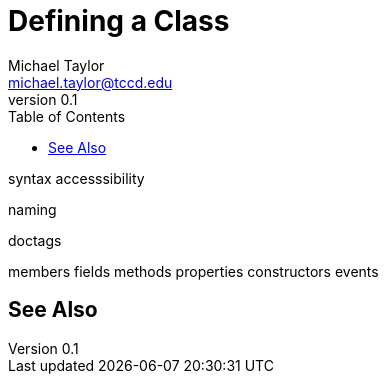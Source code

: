 = Defining a Class
Michael Taylor <michael.taylor@tccd.edu>
v0.1
:toc:

syntax
accesssibility

naming

doctags

members
   fields
   methods
   properties
   constructors
   events

== See Also


